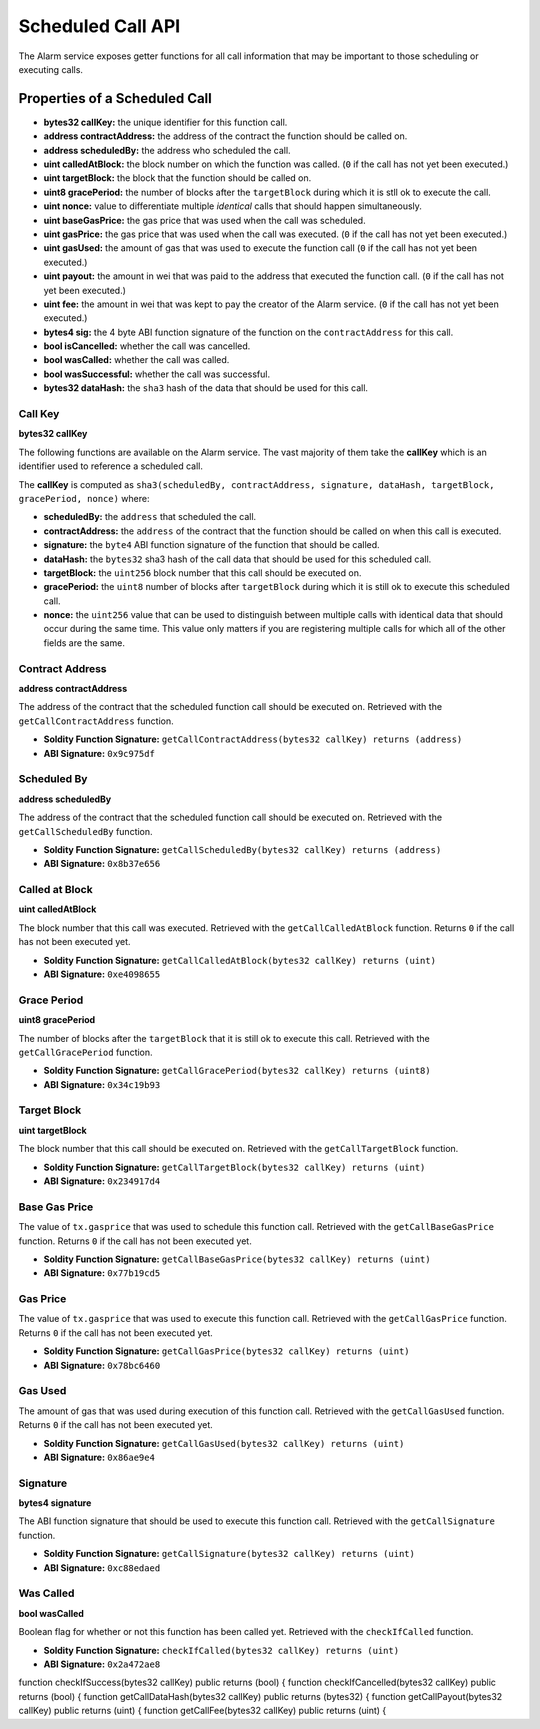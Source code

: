 Scheduled Call API
==================

The Alarm service exposes getter functions for all call information that may be
important to those scheduling or executing calls.


Properties of a Scheduled Call
------------------------------

* **bytes32 callKey:** the unique identifier for this function call.
* **address contractAddress:** the address of the contract the function should be called on.
* **address scheduledBy:** the address who scheduled the call.
* **uint calledAtBlock:** the block number on which the function was called.
  (``0`` if the call has not yet been executed.)
* **uint targetBlock:** the block that the function should be called on.
* **uint8 gracePeriod:** the number of blocks after the ``targetBlock`` during
  which it is stll ok to execute the call.
* **uint nonce:** value to differentiate multiple *identical* calls that should
  happen simultaneously.
* **uint baseGasPrice:** the gas price that was used when the call was
  scheduled.
* **uint gasPrice:** the gas price that was used when the call was executed.
  (``0`` if the call has not yet been executed.)
* **uint gasUsed:** the amount of gas that was used to execute the function
  call (``0`` if the call has not yet been executed.)
* **uint payout:** the amount in wei that was paid to the address that executed
  the function call. (``0`` if the call has not yet been executed.)
* **uint fee:** the amount in wei that was kept to pay the creator of the Alarm
  service. (``0`` if the call has not yet been executed.)
* **bytes4 sig:** the 4 byte ABI function signature of the function on the
  ``contractAddress`` for this call.
* **bool isCancelled:** whether the call was cancelled.
* **bool wasCalled:** whether the call was called.
* **bool wasSuccessful:** whether the call was successful.
* **bytes32 dataHash:** the ``sha3`` hash of the data that should be used for
  this call.


Call Key
^^^^^^^^

**bytes32 callKey**

The following functions are available on the Alarm service.  The vast majority
of them take the **callKey** which is an identifier used to reference a
scheduled call.

The **callKey** is computed as ``sha3(scheduledBy, contractAddress, signature, dataHash, targetBlock, gracePeriod, nonce)`` where:

* **scheduledBy:** the ``address`` that scheduled the call.
* **contractAddress:** the ``address`` of the contract that the function should
  be called on when this call is executed.
* **signature:** the ``byte4`` ABI function signature of the function that
  should be called.
* **dataHash:** the ``bytes32`` sha3 hash of the call data that should be used
  for this scheduled call.
* **targetBlock:** the ``uint256`` block number that this call should be executed on.
* **gracePeriod:** the ``uint8`` number of blocks after ``targetBlock`` during
  which it is still ok to execute this scheduled call.
* **nonce:** the ``uint256`` value that can be used to distinguish between
  multiple calls with identical data that should occur during the same time.
  This value only matters if you are registering multiple calls for which all
  of the other fields are the same.

Contract Address
^^^^^^^^^^^^^^^^

**address contractAddress**

The address of the contract that the scheduled function call should be executed
on.  Retrieved with the ``getCallContractAddress`` function.

* **Soldity Function Signature:** ``getCallContractAddress(bytes32 callKey) returns (address)``
* **ABI Signature:** ``0x9c975df``


Scheduled By
^^^^^^^^^^^^

**address scheduledBy**

The address of the contract that the scheduled function call should be executed
on.  Retrieved with the ``getCallScheduledBy`` function.

* **Soldity Function Signature:** ``getCallScheduledBy(bytes32 callKey) returns (address)``
* **ABI Signature:** ``0x8b37e656``

Called at Block
^^^^^^^^^^^^^^^

**uint calledAtBlock**

The block number that this call was executed.  Retrieved with the
``getCallCalledAtBlock`` function. Returns ``0`` if the call has not been
executed yet.

* **Soldity Function Signature:** ``getCallCalledAtBlock(bytes32 callKey) returns (uint)``
* **ABI Signature:** ``0xe4098655``

Grace Period
^^^^^^^^^^^^

**uint8 gracePeriod**

The number of blocks after the ``targetBlock`` that it is still ok to execute
this call.  Retrieved with the ``getCallGracePeriod`` function.

* **Soldity Function Signature:** ``getCallGracePeriod(bytes32 callKey) returns (uint8)``
* **ABI Signature:** ``0x34c19b93``

Target Block
^^^^^^^^^^^^

**uint targetBlock**

The block number that this call should be executed on.  Retrieved with the
``getCallTargetBlock`` function.

* **Soldity Function Signature:** ``getCallTargetBlock(bytes32 callKey) returns (uint)``
* **ABI Signature:** ``0x234917d4``

Base Gas Price
^^^^^^^^^^^^^^

The value of ``tx.gasprice`` that was used to schedule this function call.
Retrieved with the ``getCallBaseGasPrice`` function. Returns ``0`` if the call
has not been executed yet.

* **Soldity Function Signature:** ``getCallBaseGasPrice(bytes32 callKey) returns (uint)``
* **ABI Signature:** ``0x77b19cd5``

Gas Price
^^^^^^^^^

The value of ``tx.gasprice`` that was used to execute this function call.
Retrieved with the ``getCallGasPrice`` function. Returns ``0`` if the call has
not been executed yet.

* **Soldity Function Signature:** ``getCallGasPrice(bytes32 callKey) returns (uint)``
* **ABI Signature:** ``0x78bc6460``

Gas Used
^^^^^^^^^

The amount of gas that was used during execution of this function call.
Retrieved with the ``getCallGasUsed`` function.  Returns ``0`` if the call has
not been executed yet.

* **Soldity Function Signature:** ``getCallGasUsed(bytes32 callKey) returns (uint)``
* **ABI Signature:** ``0x86ae9e4``

Signature
^^^^^^^^^

**bytes4 signature**

The ABI function signature that should be used to execute this function call.
Retrieved with the ``getCallSignature`` function.

* **Soldity Function Signature:** ``getCallSignature(bytes32 callKey) returns (uint)``
* **ABI Signature:** ``0xc88edaed``

Was Called
^^^^^^^^^^

**bool wasCalled**

Boolean flag for whether or not this function has been called yet.  Retrieved
with the ``checkIfCalled`` function.

* **Soldity Function Signature:** ``checkIfCalled(bytes32 callKey) returns (uint)``
* **ABI Signature:** ``0x2a472ae8``



function checkIfSuccess(bytes32 callKey) public returns (bool) {
function checkIfCancelled(bytes32 callKey) public returns (bool) {
function getCallDataHash(bytes32 callKey) public returns (bytes32) {
function getCallPayout(bytes32 callKey) public returns (uint) {
function getCallFee(bytes32 callKey) public returns (uint) {
